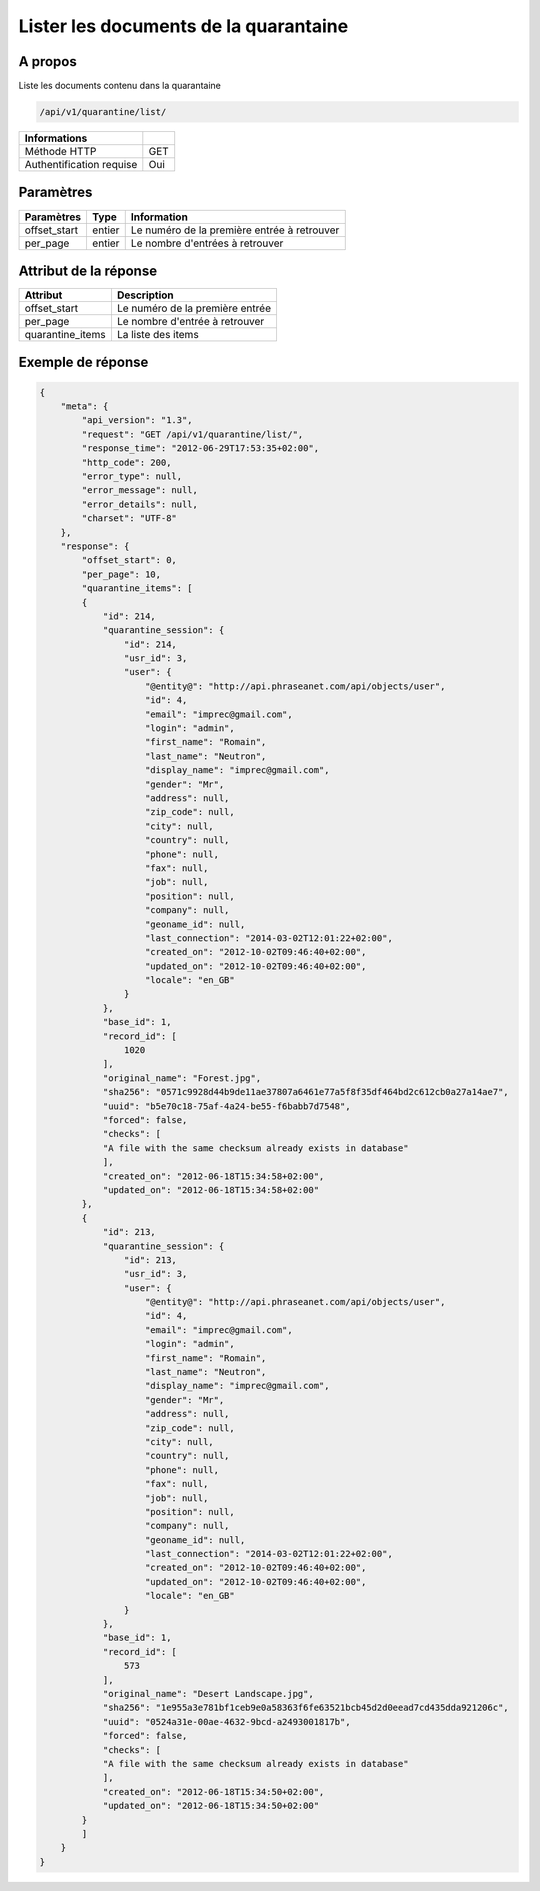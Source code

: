 Lister les documents de la quarantaine
======================================

A propos
--------

Liste les documents contenu dans la quarantaine

.. code-block:: bash

    /api/v1/quarantine/list/

========================== =====
 Informations
========================== =====
 Méthode HTTP               GET
 Authentification requise   Oui
========================== =====

Paramètres
----------

======================== ============== =============
 Paramètres               Type           Information
======================== ============== =============
 offset_start             entier         Le numéro de la première entrée à retrouver
 per_page                 entier         Le nombre d'entrées à retrouver
======================== ============== =============

Attribut de la réponse
----------------------

================== ================================
 Attribut              Description
================== ================================
 offset_start       Le numéro de la première entrée
 per_page           Le nombre d'entrée à retrouver
 quarantine_items   La liste des items
================== ================================

Exemple de réponse
------------------

.. code-block:: javascript

    {
        "meta": {
            "api_version": "1.3",
            "request": "GET /api/v1/quarantine/list/",
            "response_time": "2012-06-29T17:53:35+02:00",
            "http_code": 200,
            "error_type": null,
            "error_message": null,
            "error_details": null,
            "charset": "UTF-8"
        },
        "response": {
            "offset_start": 0,
            "per_page": 10,
            "quarantine_items": [
            {
                "id": 214,
                "quarantine_session": {
                    "id": 214,
                    "usr_id": 3,
                    "user": {
                        "@entity@": "http://api.phraseanet.com/api/objects/user",
                        "id": 4,
                        "email": "imprec@gmail.com",
                        "login": "admin",
                        "first_name": "Romain",
                        "last_name": "Neutron",
                        "display_name": "imprec@gmail.com",
                        "gender": "Mr",
                        "address": null,
                        "zip_code": null,
                        "city": null,
                        "country": null,
                        "phone": null,
                        "fax": null,
                        "job": null,
                        "position": null,
                        "company": null,
                        "geoname_id": null,
                        "last_connection": "2014-03-02T12:01:22+02:00",
                        "created_on": "2012-10-02T09:46:40+02:00",
                        "updated_on": "2012-10-02T09:46:40+02:00",
                        "locale": "en_GB"
                    }
                },
                "base_id": 1,
                "record_id": [
                    1020
                ],
                "original_name": "Forest.jpg",
                "sha256": "0571c9928d44b9de11ae37807a6461e77a5f8f35df464bd2c612cb0a27a14ae7",
                "uuid": "b5e70c18-75af-4a24-be55-f6babb7d7548",
                "forced": false,
                "checks": [
                "A file with the same checksum already exists in database"
                ],
                "created_on": "2012-06-18T15:34:58+02:00",
                "updated_on": "2012-06-18T15:34:58+02:00"
            },
            {
                "id": 213,
                "quarantine_session": {
                    "id": 213,
                    "usr_id": 3,
                    "user": {
                        "@entity@": "http://api.phraseanet.com/api/objects/user",
                        "id": 4,
                        "email": "imprec@gmail.com",
                        "login": "admin",
                        "first_name": "Romain",
                        "last_name": "Neutron",
                        "display_name": "imprec@gmail.com",
                        "gender": "Mr",
                        "address": null,
                        "zip_code": null,
                        "city": null,
                        "country": null,
                        "phone": null,
                        "fax": null,
                        "job": null,
                        "position": null,
                        "company": null,
                        "geoname_id": null,
                        "last_connection": "2014-03-02T12:01:22+02:00",
                        "created_on": "2012-10-02T09:46:40+02:00",
                        "updated_on": "2012-10-02T09:46:40+02:00",
                        "locale": "en_GB"
                    }
                },
                "base_id": 1,
                "record_id": [
                    573
                ],
                "original_name": "Desert Landscape.jpg",
                "sha256": "1e955a3e781bf1ceb9e0a58363f6fe63521bcb45d2d0eead7cd435dda921206c",
                "uuid": "0524a31e-00ae-4632-9bcd-a2493001817b",
                "forced": false,
                "checks": [
                "A file with the same checksum already exists in database"
                ],
                "created_on": "2012-06-18T15:34:50+02:00",
                "updated_on": "2012-06-18T15:34:50+02:00"
            }
            ]
        }
    }
